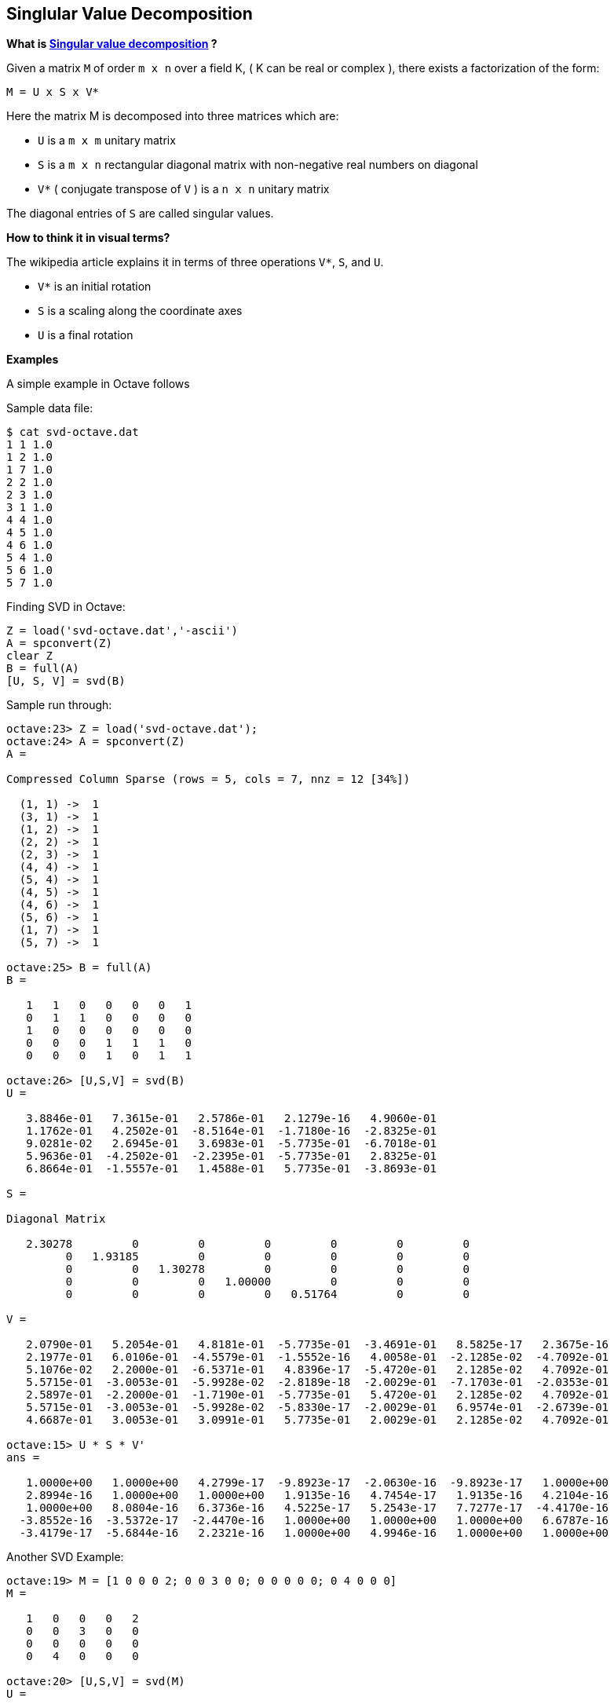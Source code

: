 
[[singlular-value-decomposition]]
Singlular Value Decomposition
-----------------------------

*What is
https://en.wikipedia.org/wiki/Singular_value_decomposition[Singular
value decomposition] ?*

Given a matrix `M` of order `m x n` over a field K, ( K can be real or
complex ), there exists a factorization of the form:

--------------
M = U x S x V*
--------------

Here the matrix M is decomposed into three matrices which are:

* `U` is a `m x m` unitary matrix
* `S` is a `m x n` rectangular diagonal matrix with non-negative real
numbers on diagonal
* `V*` ( conjugate transpose of `V` ) is a `n x n` unitary matrix

The diagonal entries of `S` are called singular values.

*How to think it in visual terms?*

The wikipedia article explains it in terms of three operations `V*`,
`S`, and `U`.

* `V*` is an initial rotation
* `S` is a scaling along the coordinate axes
* `U` is a final rotation

*Examples*

A simple example in Octave follows

Sample data file:

--------------------
$ cat svd-octave.dat
1 1 1.0
1 2 1.0
1 7 1.0
2 2 1.0
2 3 1.0
3 1 1.0
4 4 1.0
4 5 1.0
4 6 1.0
5 4 1.0
5 6 1.0
5 7 1.0
--------------------

Finding SVD in Octave:

-----------------------------------
Z = load('svd-octave.dat','-ascii')
A = spconvert(Z)
clear Z
B = full(A)
[U, S, V] = svd(B)
-----------------------------------

Sample run through:

-------------------------------------------------------------------------------------------
octave:23> Z = load('svd-octave.dat');
octave:24> A = spconvert(Z)
A =

Compressed Column Sparse (rows = 5, cols = 7, nnz = 12 [34%])

  (1, 1) ->  1
  (3, 1) ->  1
  (1, 2) ->  1
  (2, 2) ->  1
  (2, 3) ->  1
  (4, 4) ->  1
  (5, 4) ->  1
  (4, 5) ->  1
  (4, 6) ->  1
  (5, 6) ->  1
  (1, 7) ->  1
  (5, 7) ->  1

octave:25> B = full(A)
B =

   1   1   0   0   0   0   1
   0   1   1   0   0   0   0
   1   0   0   0   0   0   0
   0   0   0   1   1   1   0
   0   0   0   1   0   1   1

octave:26> [U,S,V] = svd(B)
U =

   3.8846e-01   7.3615e-01   2.5786e-01   2.1279e-16   4.9060e-01
   1.1762e-01   4.2502e-01  -8.5164e-01  -1.7180e-16  -2.8325e-01
   9.0281e-02   2.6945e-01   3.6983e-01  -5.7735e-01  -6.7018e-01
   5.9636e-01  -4.2502e-01  -2.2395e-01  -5.7735e-01   2.8325e-01
   6.8664e-01  -1.5557e-01   1.4588e-01   5.7735e-01  -3.8693e-01

S =

Diagonal Matrix

   2.30278         0         0         0         0         0         0
         0   1.93185         0         0         0         0         0
         0         0   1.30278         0         0         0         0
         0         0         0   1.00000         0         0         0
         0         0         0         0   0.51764         0         0

V =

   2.0790e-01   5.2054e-01   4.8181e-01  -5.7735e-01  -3.4691e-01   8.5825e-17   2.3675e-16
   2.1977e-01   6.0106e-01  -4.5579e-01  -1.5552e-16   4.0058e-01  -2.1285e-02  -4.7092e-01
   5.1076e-02   2.2000e-01  -6.5371e-01   4.8396e-17  -5.4720e-01   2.1285e-02   4.7092e-01
   5.5715e-01  -3.0053e-01  -5.9928e-02  -2.8189e-18  -2.0029e-01  -7.1703e-01  -2.0353e-01
   2.5897e-01  -2.2000e-01  -1.7190e-01  -5.7735e-01   5.4720e-01   2.1285e-02   4.7092e-01
   5.5715e-01  -3.0053e-01  -5.9928e-02  -5.8330e-17  -2.0029e-01   6.9574e-01  -2.6739e-01
   4.6687e-01   3.0053e-01   3.0991e-01   5.7735e-01   2.0029e-01   2.1285e-02   4.7092e-01

octave:15> U * S * V'
ans =

   1.0000e+00   1.0000e+00   4.2799e-17  -9.8923e-17  -2.0630e-16  -9.8923e-17   1.0000e+00
   2.8994e-16   1.0000e+00   1.0000e+00   1.9135e-16   4.7454e-17   1.9135e-16   4.2104e-16
   1.0000e+00   8.0804e-16   6.3736e-16   4.5225e-17   5.2543e-17   7.7277e-17  -4.4170e-16
  -3.8552e-16  -3.5372e-17  -2.4470e-16   1.0000e+00   1.0000e+00   1.0000e+00   6.6787e-16
  -3.4179e-17  -5.6844e-16   2.2321e-16   1.0000e+00   4.9946e-16   1.0000e+00   1.0000e+00
-------------------------------------------------------------------------------------------

Another SVD Example:

-----------------------------------------------------------
octave:19> M = [1 0 0 0 2; 0 0 3 0 0; 0 0 0 0 0; 0 4 0 0 0]
M =

   1   0   0   0   2
   0   0   3   0   0
   0   0   0   0   0
   0   4   0   0   0

octave:20> [U,S,V] = svd(M)
U =

   0   0   1   0
   0   1   0   0
   0  -0   0  -1
   1  -0   0   0

S =

Diagonal Matrix

   4.00000         0         0         0         0
         0   3.00000         0         0         0
         0         0   2.23607         0         0
         0         0         0   0.00000         0

V =

  -0.00000  -0.00000   0.44721   0.00000  -0.89443
   1.00000  -0.00000   0.00000   0.00000   0.00000
  -0.00000   1.00000   0.00000   0.00000   0.00000
   0.00000   0.00000   0.00000   1.00000   0.00000
   0.00000   0.00000   0.89443  -0.00000   0.44721
-----------------------------------------------------------

Using the matricies U, S and V, we can obtain the original matrix M:

--------------------------------------------------
octave:28> U * S * V'
ans =

   1.00000   0.00000   0.00000   0.00000   2.00000
   0.00000   0.00000   3.00000   0.00000   0.00000
   0.00000   0.00000   0.00000   0.00000   0.00000
   0.00000   4.00000   0.00000   0.00000   0.00000
--------------------------------------------------

Sparse SVD Example:

------------------------------------------------------------
octave:21> MS = sparse(M)
MS =

Compressed Column Sparse (rows = 4, cols = 5, nnz = 4 [20%])

  (1, 1) ->  1
  (4, 2) ->  4
  (2, 3) ->  3
  (1, 5) ->  2

octave:22> [U, S, V] = svds(MS, 3)
U =

   0.00000  -0.00000  -1.00000
  -0.00000  -1.00000   0.00000
   0.00000   0.00000  -0.00000
  -1.00000   0.00000   0.00000

S =

Diagonal Matrix

   4.0000        0        0
        0   3.0000        0
        0        0   2.2361

V =

   3.9252e-17   1.5701e-16  -4.4721e-01
  -1.0000e+00   3.7290e-16   3.9252e-17
  -5.4953e-16  -1.0000e+00  -1.5701e-16
   9.8131e-18   3.9252e-17   1.9626e-17
   7.8505e-17   1.5701e-16  -8.9443e-01
------------------------------------------------------------

Using the matricies U, S and V, we can obtain the original matrix MS.
Note that the values are in close approximation to original the matrix
M:

---------------------------------------------------------------------------------
octave:37> R = U * S * V' # Note that the real values are same as original values
R =

   1.0000e+00  -1.8650e-15  -9.4424e-16  -3.5108e-16   2.0000e+00
  -7.4579e-16  -3.5818e-16   3.0000e+00  -3.5327e-16  -8.3656e-16
   1.7414e-16   1.3373e-15   4.7103e-16   1.1470e-17   3.0545e-16
  -6.8692e-16   4.0000e+00   1.6130e-16  -6.4812e-16   7.0654e-16

octave:40> int8(R) # convert to integers
ans =

  1  0  0  0  2
  0  0  3  0  0
  0  0  0  0  0
  0  4  0  0  0
---------------------------------------------------------------------------------

[[lsi---latent-semantic-indexing]]
LSI - Latent Semantic Indexing
~~~~~~~~~~~~~~~~~~~~~~~~~~~~~~

http://blog.csdn.net/pi9nc/article/details/8100410[SVD and LSI Tutorial
1: Understanding SVD and LSI] and its
http://manuel.midoriparadise.com/public_html/svd-lsi-tutorial.pdf[PDF]
